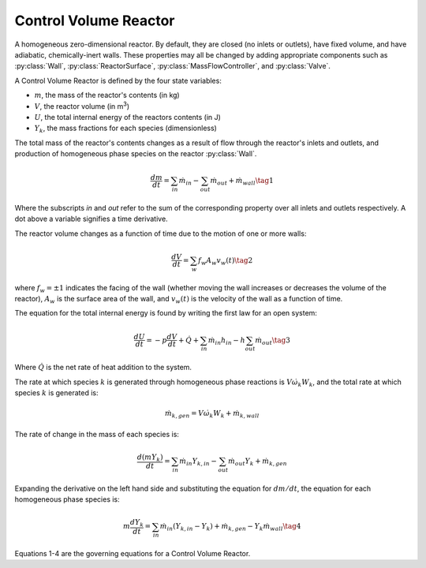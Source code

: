 .. title: Control Volume Reactor
.. has_math: true

.. jumbotron::

   .. raw:: html

      <h1 class="display-4">Control Volume Reactor</h1>

   .. class:: lead

      This page shows the derivation of the governing equations used in
      Cantera's Control Volume Reactor model.

      More information on the Control Volume Reactor class can be found `here. 
      <{{% ct_docs doxygen/html/dc/d5e/classCantera_1_1Reactor.html %}}>`__

Control Volume Reactor
**********************

A homogeneous zero-dimensional reactor. By default, they are closed (no inlets or outlets),
have fixed volume, and have adiabatic, chemically-inert walls. These properties may all be
changed by adding appropriate components such as :py:class:`Wall`, :py:class:`ReactorSurface`,
:py:class:`MassFlowController`, and :py:class:`Valve`.

A Control Volume Reactor is defined by the four state variables: 

- :math:`m`, the mass of the reactor's contents (in kg)

- :math:`V`, the reactor volume (in m\ :sup:`3`)

- :math:`U`, the total internal energy of the reactors contents (in J)

- :math:`Y_k`, the mass fractions for each species (dimensionless)

The total mass of the reactor's contents changes as a result of flow through
the reactor's inlets and outlets, and production of homogeneous phase species
on the reactor :py:class:`Wall`.

.. math::

   \frac{dm}{dt} = \sum_{in} \dot{m}_{in} - \sum_{out} \dot{m}_{out} +
                    \dot{m}_{wall}
                    \tag{1}

Where the subscripts *in* and *out* refer to the sum of the corresponding property
over all inlets and outlets respectively. A dot above a variable signifies a time 
derivative.

The reactor volume changes as a function of time due to the motion of one or
more walls:

.. math::

   \frac{dV}{dt} = \sum_w f_w A_w v_w(t)
   \tag{2}

where :math:`f_w = \pm 1` indicates the facing of the wall (whether moving the wall increases or
decreases the volume of the reactor), :math:`A_w` is the
surface area of the wall, and :math:`v_w(t)` is the velocity of the wall as a
function of time.

The equation for the total internal energy is found by writing the first law
for an open system:

.. math::

   \frac{dU}{dt} = - p \frac{dV}{dt} + \dot{Q} +
                    \sum_{in} \dot{m}_{in} h_{in} - h \sum_{out} \dot{m}_{out}
   \tag{3}

Where :math:`\dot{Q}` is the net rate of heat addition to the system.

The rate at which species :math:`k` is generated through homogeneous phase
reactions is :math:`V \dot{\omega}_k W_k`, and the total rate at which species
:math:`k` is generated is:

.. math::

   \dot{m}_{k,gen} = V \dot{\omega}_k W_k + \dot{m}_{k,wall}

The rate of change in the mass of each species is:

.. math::

   \frac{d(mY_k)}{dt} = \sum_{in} \dot{m}_{in} Y_{k,in} -
                         \sum_{out} \dot{m}_{out} Y_k +
                         \dot{m}_{k,gen}

Expanding the derivative on the left hand side and substituting the equation
for :math:`dm/dt`, the equation for each homogeneous phase species is:

.. math::

   m \frac{dY_k}{dt} = \sum_{in} \dot{m}_{in} (Y_{k,in} - Y_k)+
                      \dot{m}_{k,gen} - Y_k \dot{m}_{wall}
                      \tag{4}

Equations 1-4 are the governing equations for a Control Volume Reactor.